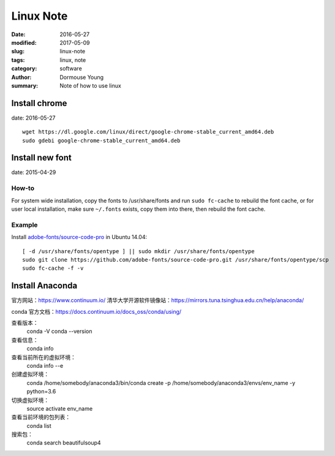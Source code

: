 Linux Note
***********


:date: 2016-05-27
:modified: 2017-05-09
:slug: linux-note
:tags: linux, note
:category: software
:author: Dormouse Young
:summary: Note of how to use linux

Install chrome
==============

date: 2016-05-27

::

    wget https://dl.google.com/linux/direct/google-chrome-stable_current_amd64.deb
    sudo gdebi google-chrome-stable_current_amd64.deb

Install new font
================

date: 2015-04-29

How-to
------

For system wide installation, copy the fonts to /usr/share/fonts and run
``sudo fc-cache`` to rebuild the font cache, or for user local installation,
make sure ``~/.fonts`` exists, copy them into there, then rebuild the font
cache.

Example
-------

Install `adobe-fonts/source-code-pro
<https://github.com/adobe-fonts/source-code-pro>`_ in Ubuntu 14.04::

    [ -d /usr/share/fonts/opentype ] || sudo mkdir /usr/share/fonts/opentype
    sudo git clone https://github.com/adobe-fonts/source-code-pro.git /usr/share/fonts/opentype/scp
    sudo fc-cache -f -v

Install Anaconda
================
官方网站：https://www.continuum.io/
清华大学开源软件镜像站：https://mirrors.tuna.tsinghua.edu.cn/help/anaconda/

conda 官方文档：https://docs.continuum.io/docs_oss/conda/using/

查看版本：
    conda -V
    conda --version

查看信息：
    conda info

查看当前所在的虚拟环境：
    conda info --e

创建虚拟环境：
    conda /home/somebody/anaconda3/bin/conda create -p /home/somebody/anaconda3/envs/env_name -y python=3.6

切换虚拟环境：
    source activate env_name

查看当前环境的包列表：
    conda list

搜索包：
    conda search beautifulsoup4


